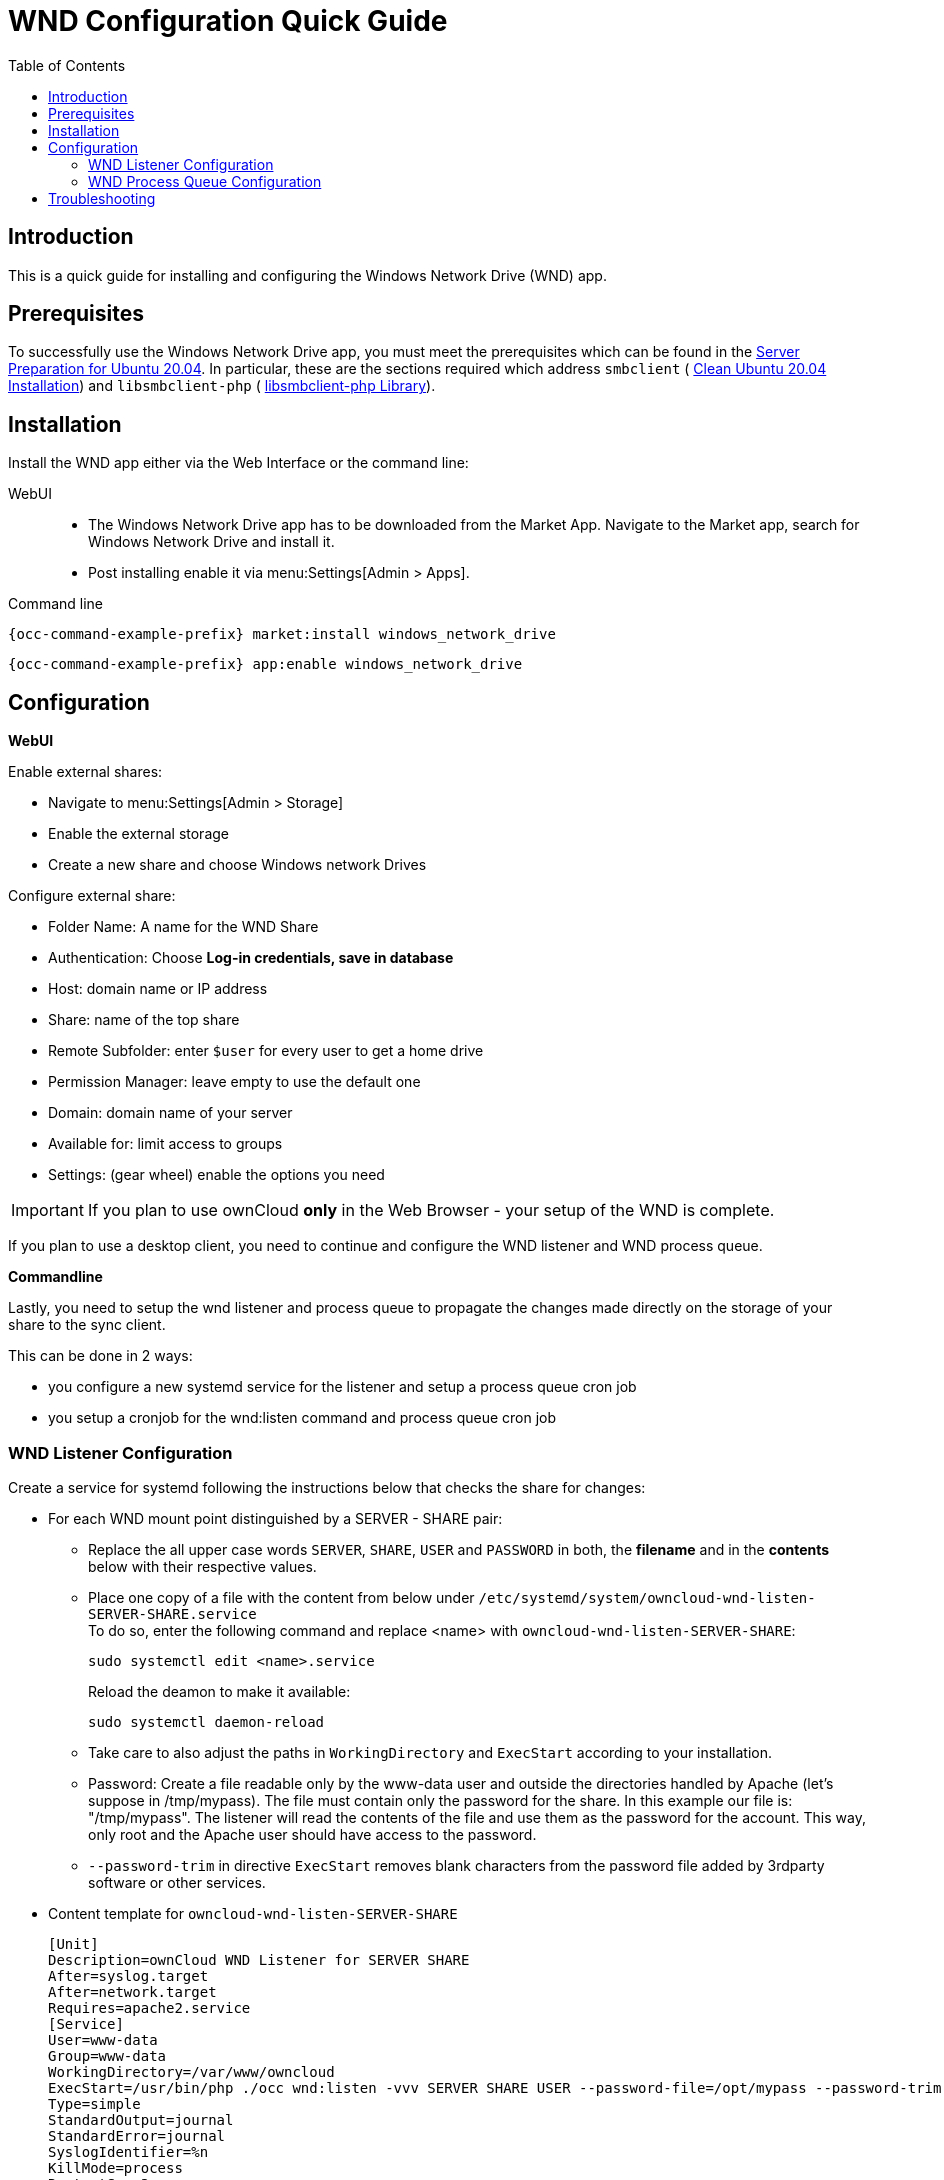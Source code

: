 = WND Configuration Quick Guide
:toc: right
:toclevels: 2

== Introduction

This is a quick guide for installing and configuring the Windows Network Drive (WND) app.

== Prerequisites

To successfully use the Windows Network Drive app, you must meet the prerequisites which can be found in the xref:installation/manual_installation/server_prep_ubuntu_20.04.adoc[Server Preparation for Ubuntu 20.04]. In particular, these are the sections required which address `smbclient` (
xref:installation/manual_installation/server_prep_ubuntu_20.04.adoc#clean-ubuntu-20-04-installation[Clean Ubuntu 20.04 Installation]) and `libsmbclient-php` (
xref:installation/manual_installation/server_prep_ubuntu_20.04.adoc#libsmbclient-php-library[libsmbclient-php Library]).

== Installation

Install the WND app either via the Web Interface or the command line:

WebUI::
* The Windows Network Drive app has to be downloaded from the Market App. Navigate to the Market app, search for Windows Network Drive and install it.
* Post installing enable it via menu:Settings[Admin > Apps].

Command line::
[source,bash,subs="attributes+"]
----
{occ-command-example-prefix} market:install windows_network_drive
----

[source,bash,subs="attributes+"]
----
{occ-command-example-prefix} app:enable windows_network_drive
----

== Configuration

**WebUI**

Enable external shares:

* Navigate to menu:Settings[Admin > Storage]
* Enable the external storage
* Create a new share and choose Windows network Drives

Configure external share:

* Folder Name: A name for the WND Share
* Authentication: Choose **Log-in credentials, save in database**
* Host: domain name or IP address
* Share: name of the top share
* Remote Subfolder: enter `$user` for every user to get a home drive
* Permission Manager: leave empty to use the default one
* Domain: domain name of your server
* Available for: limit access to groups
* Settings: (gear wheel) enable the options you need


IMPORTANT: If you plan to use ownCloud **only** in the Web Browser - your setup of the WND is complete.

If you plan to use a desktop client, you need to continue and configure the WND listener and WND process queue.

**Commandline**

Lastly, you need to setup the wnd listener and process queue to propagate the changes made directly on the storage of your share to the sync client.

This can be done in 2 ways:

* you configure a new systemd service for the listener and setup a process queue cron job
* you setup a cronjob for the wnd:listen command and process queue cron job

=== WND Listener Configuration

Create a service for systemd following the instructions below that checks the share for changes:

* For each WND mount point distinguished by a SERVER - SHARE pair:
** Replace the all upper case words `SERVER`, `SHARE`, `USER` and `PASSWORD` in both, the **filename** and in the **contents** below with their respective values.
** Place one copy of a file with the content from below under `/etc/systemd/system/owncloud-wnd-listen-SERVER-SHARE.service` +
To do so, enter the following command and replace <name> with `owncloud-wnd-listen-SERVER-SHARE`:
+
[source,bash]
----
sudo systemctl edit <name>.service
----
+
Reload the deamon to make it available:
+
[source,bash]
----
sudo systemctl daemon-reload
----
** Take care to also adjust the paths in `WorkingDirectory` and `ExecStart` according to your installation.
** Password: Create a file readable only by the www-data user and outside the directories handled by Apache
 (let's suppose in /tmp/mypass). The file must contain only the password for the share. In this example our
 file is: "/tmp/mypass". The listener will read the contents of the file and use them as the password for
the account. This way, only root and the Apache user should have access to the password.
** `--password-trim` in directive `ExecStart` removes blank characters from the password file added by 3rdparty software or other services.

* Content template for `owncloud-wnd-listen-SERVER-SHARE`
+
[source,plaintext]
----
[Unit]
Description=ownCloud WND Listener for SERVER SHARE
After=syslog.target
After=network.target
Requires=apache2.service
[Service]
User=www-data
Group=www-data
WorkingDirectory=/var/www/owncloud
ExecStart=/usr/bin/php ./occ wnd:listen -vvv SERVER SHARE USER --password-file=/opt/mypass --password-trim
Type=simple
StandardOutput=journal
StandardError=journal
SyslogIdentifier=%n
KillMode=process
RestartSec=3
Restart=always
[Install]
WantedBy=multi-user.target
----

* Run the following command, once for each created file:
+
[source,bash]
----
sudo systemctl enable owncloud-wnd-listen-SERVER-SHARE.service
sudo systemctl start  owncloud-wnd-listen-SERVER-SHARE.service
----

=== WND Process Queue Configuration

Create or add a `crontab` file in `/etc/cron.d/oc-wnd-process-queue`.

* Make a `crontab` entry to run a script iterating over all `SERVER SHARE` pairs with an
  appropriate `occ wnd:process-queue` command. The commands must be **strictly sequential**. 
  This can be done by using `flock -n` and tuning the `-c` parameter of `occ wnd:process-queue`

[source,bash]
----
* * * * *  sudo -u www-data /usr/bin/php /var/www/owncloud/occ wnd:process-queue <HOST> <SHARE>
----

==== Execution Serialization

Parallel runs of `wnd:process-queue` might lead to a user lockout. The reason for this, is that several
`wnd:process-queue` might use the same wrong password because it hasn’t been updated by the time they
fetch it.

It’s recommended to force the execution serialization of the `wnd:process-queue` command. You might want to
use Anacron, which seems to have an option for this scenario, or wrap the command with flock.

If you need to serialize the execution of the wnd:process-queue, check the following example with flock

[source,bash]
----
* * * * * flock -n /tmp/wnd001 occ wnd:process-queue server1 share1
* * * * * flock -n /tmp/wnd002 occ wnd:process-queue server1 share2
* * * * * flock -n /tmp/wnd003 occ wnd:process-queue server2 share3
----

== Troubleshooting

* The process queue will not work if there is a backslash in the share path configured in webui.
* The process queue will not work if the share name in the webui is configured starting with a forward slash `/`.

If you encounter issues using Windows network drive, then try the following troubleshooting steps:

Check the connection to the share by using smbclient on the command line of the ownCloud server.
Here is an example:

[source,bash]
----
smbclient -U Username -L //Servername
----

Take the example of attempting to connect to the share named MyData using occ wnd:listen.
Running the following command would work:

[source,bash,subs="attributes+"]
----
{occ-command-example-prefix} wnd:listen MyHost MyData svc_owncloud password
----

The command is case-sensitive, and it must match the information from the mount point configuration.

* When the output of the `occ process-queue ..` command shows `0 Storages found`, then this means,
    that there was no corresponding external storage configuration found, because:
    1. The casing between calling the process queue and the web interface does not exactly match. 
    2. The authentication method is not correctly configured, it needs to be **Log-in credentials, save in database**
